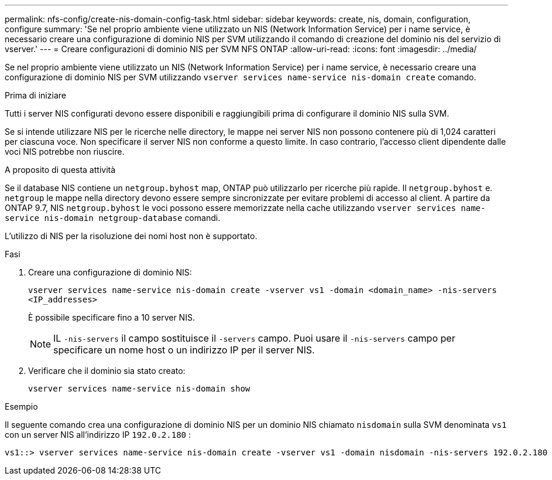 ---
permalink: nfs-config/create-nis-domain-config-task.html 
sidebar: sidebar 
keywords: create, nis, domain, configuration, configure 
summary: 'Se nel proprio ambiente viene utilizzato un NIS (Network Information Service) per i name service, è necessario creare una configurazione di dominio NIS per SVM utilizzando il comando di creazione del dominio nis del servizio di vserver.' 
---
= Creare configurazioni di dominio NIS per SVM NFS ONTAP
:allow-uri-read: 
:icons: font
:imagesdir: ../media/


[role="lead"]
Se nel proprio ambiente viene utilizzato un NIS (Network Information Service) per i name service, è necessario creare una configurazione di dominio NIS per SVM utilizzando `vserver services name-service nis-domain create` comando.

.Prima di iniziare
Tutti i server NIS configurati devono essere disponibili e raggiungibili prima di configurare il dominio NIS sulla SVM.

Se si intende utilizzare NIS per le ricerche nelle directory, le mappe nei server NIS non possono contenere più di 1,024 caratteri per ciascuna voce. Non specificare il server NIS non conforme a questo limite. In caso contrario, l'accesso client dipendente dalle voci NIS potrebbe non riuscire.

.A proposito di questa attività
Se il database NIS contiene un `netgroup.byhost` map, ONTAP può utilizzarlo per ricerche più rapide. Il `netgroup.byhost` e. `netgroup` le mappe nella directory devono essere sempre sincronizzate per evitare problemi di accesso al client. A partire da ONTAP 9.7, NIS `netgroup.byhost` le voci possono essere memorizzate nella cache utilizzando `vserver services name-service nis-domain netgroup-database` comandi.

L'utilizzo di NIS per la risoluzione dei nomi host non è supportato.

.Fasi
. Creare una configurazione di dominio NIS:
+
`vserver services name-service nis-domain create -vserver vs1 -domain <domain_name> -nis-servers <IP_addresses>`

+
È possibile specificare fino a 10 server NIS.

+
[NOTE]
====
IL  `-nis-servers` il campo sostituisce il  `-servers` campo. Puoi usare il  `-nis-servers` campo per specificare un nome host o un indirizzo IP per il server NIS.

====
. Verificare che il dominio sia stato creato:
+
`vserver services name-service nis-domain show`



.Esempio
Il seguente comando crea una configurazione di dominio NIS per un dominio NIS chiamato `nisdomain` sulla SVM denominata `vs1` con un server NIS all'indirizzo IP `192.0.2.180` :

[listing]
----
vs1::> vserver services name-service nis-domain create -vserver vs1 -domain nisdomain -nis-servers 192.0.2.180
----